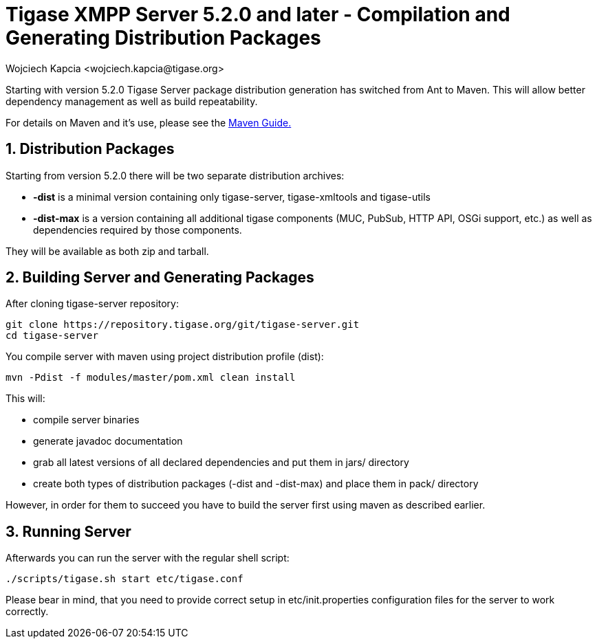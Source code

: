 [[compile]]
= Tigase XMPP Server 5.2.0 and later - Compilation and Generating Distribution Packages
:author: Wojciech Kapcia <wojciech.kapcia@tigase.org>
:version: v2.0, June 2014: Reformatted for AsciiDoc.
:date: 2013-08-08 12:42
:revision: v2.1

:toc:
:numbered:
:website: http://tigase.net/

Starting with version 5.2.0 Tigase Server package distribution generation has switched from Ant to Maven. This will allow better dependency management as well as build repeatability.

For details on Maven and it's use, please see the xref:usingMaven[Maven Guide.]

== Distribution Packages
Starting from version 5.2.0 there will be two separate distribution archives:

- *-dist* is a minimal version containing only tigase-server, tigase-xmltools and tigase-utils
- *-dist-max* is a version containing all additional tigase components (MUC, PubSub, HTTP API, OSGi support, etc.) as well as dependencies required by those components.

They will be available as both zip and tarball.

== Building Server and Generating Packages
After cloning tigase-server repository:

[source,bash]
-----
git clone https://repository.tigase.org/git/tigase-server.git
cd tigase-server
-----

You compile server with maven using project distribution profile (dist):

[source,bash]
-----
mvn -Pdist -f modules/master/pom.xml clean install
-----

This will:

- compile server binaries
- generate javadoc documentation
- grab all latest versions of all declared dependencies and put them in jars/ directory
- create both types of distribution packages (-dist and -dist-max) and place them in pack/ directory

However, in order for them to succeed you have to build the server first using maven as described earlier.

== Running Server
Afterwards you can run the server with the regular shell script:

[source,bash]
-----
./scripts/tigase.sh start etc/tigase.conf
-----

Please bear in mind, that you need to provide correct setup in etc/init.properties configuration files for the server to work correctly.
